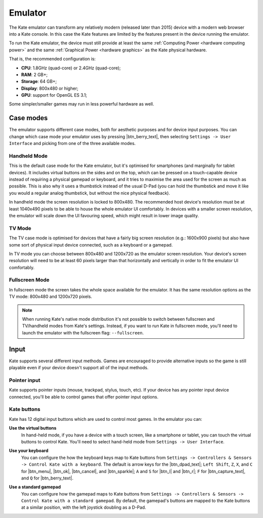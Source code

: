 Emulator
========

The Kate emulator can transform any relatively modern (released later than 2015)
device with a modern web browser into a Kate console. In this case the
Kate features are limited by the features present in the device running
the emulator.

To run the Kate emulator, the device must still provide at least the same
:ref:`Computing Power <hardware computing power>` and the same
:ref:`Graphical Power <hardware graphics>` as the Kate physical
hardware.

That is, the recommended configuration is:

* **CPU**: 1.8GHz (quad-core) or 2.4GHz (quad-core);
* **RAM**: 2 GB+;
* **Storage**: 64 GB+;
* **Display**: 800x480 or higher;
* **GPU**: support for OpenGL ES 3.1;

Some simpler/smaller games may run in less powerful hardware as well.


Case modes
----------

The emulator supports different case modes, both for aesthetic purposes
and for device input purposes. You can change which case mode your
emulator uses by pressing |btn_berry_text|, then selecting
``Settings -> User Interface`` and picking from one of the three
available modes.


.. _emulator hand-held mode:

Handheld Mode
'''''''''''''

.. image:: img/handheld-mode.png

This is the default case mode for the Kate emulator, but it's optimised for
smartphones (and marginally for tablet devices). It includes virtual
buttons on the sides and on the top, which can be pressed on a touch-capable
device instead of requiring a physical gamepad or keyboard, and it tries to
maximise the area used for the screen as much as possible. This is also why
it uses a thumbstick instead of the usual D-Pad (you can hold the thumbstick
and move it like you would a regular analog thumbstick, but without the
nice physical feedback).

In handheld mode the screen resolution is locked to 800x480. The recommended
host device's resolution must be at least 1040x490 pixels to be able to house
the whole emulator UI comfortably. In devices with a smaller screen resolution,
the emulator will scale down the UI favouring speed, which might result in
lower image quality.


TV Mode
'''''''

.. image:: img/tv-mode.png

The TV case mode is optimised for devices that have a fairly big screen
resolution (e.g.: 1600x900 pixels) but also have some sort of physical
input device connected, such as a keyboard or a gamepad.

In TV mode you can choose between 800x480 and 1200x720 as the emulator
screen resolution. Your device's screen resolution will need to be at
least 60 pixels larger than that horizontally and vertically in order
to fit the emulator UI comfortably.


Fullscreen Mode
'''''''''''''''

.. image:: img/fullscreen-mode.png

In fullscreen mode the screen takes the whole space available for the
emulator. It has the same resolution options as the TV mode:
800x480 and 1200x720 pixels.

.. note::

   When running Kate's native mode distribution it's not possible to
   switch between fullscreen and TV/handheld modes from Kate's settings.
   Instead, if you want to run Kate in fullscreen mode, you'll need to
   launch the emulator with the fullscreen flag: ``--fullscreen``.


Input
-----

Kate supports several different input methods. Games are encouraged to
provide alternative inputs so the game is still playable even if your device
doesn't support all of the input methods.


Pointer input
'''''''''''''

Kate supports pointer inputs (mouse, trackpad, stylus, touch, etc).
If your device has any pointer input device connected, you'll be
able to control games that offer pointer input options.


Kate buttons
''''''''''''

Kate has 12 digital input buttons which are used to control most games.
In the emulator you can:

**Use the virtual buttons**
   In hand-held mode, if you have a device with
   a touch screen, like a smartphone or tablet, you can touch the virtual
   buttons to control Kate. You'll need to select hand-held mode from
   ``Settings -> User Interface``.

**Use your keyboard**
   You can configure the how the keyboard keys map to
   Kate buttons from ``Settings -> Controllers & Sensors -> Control Kate
   with a keyboard``. The default is arrow keys for the |btn_dpad_text|;
   ``Left Shift``, ``Z``, ``X``, and ``C`` for |btn_menu|, |btn_ok|,
   |btn_cancel|, and |btn_sparkle|; ``A`` and ``S`` for |btn_l| and |btn_r|;
   ``F`` for |btn_capture_text|, and ``Q`` for |btn_berry_text|.

   .. image:: img/keyboard.png

**Use a standard gamepad**
   You can configure how the gamepad maps to Kate
   buttons from ``Settings -> Controllers & Sensors -> Control Kate with
   a standard gamepad``. By default, the gamepad's buttons are mapped to
   the Kate buttons at a similar position, with the left joystick doubling
   as a D-Pad.

   .. image:: img/gamepad.png